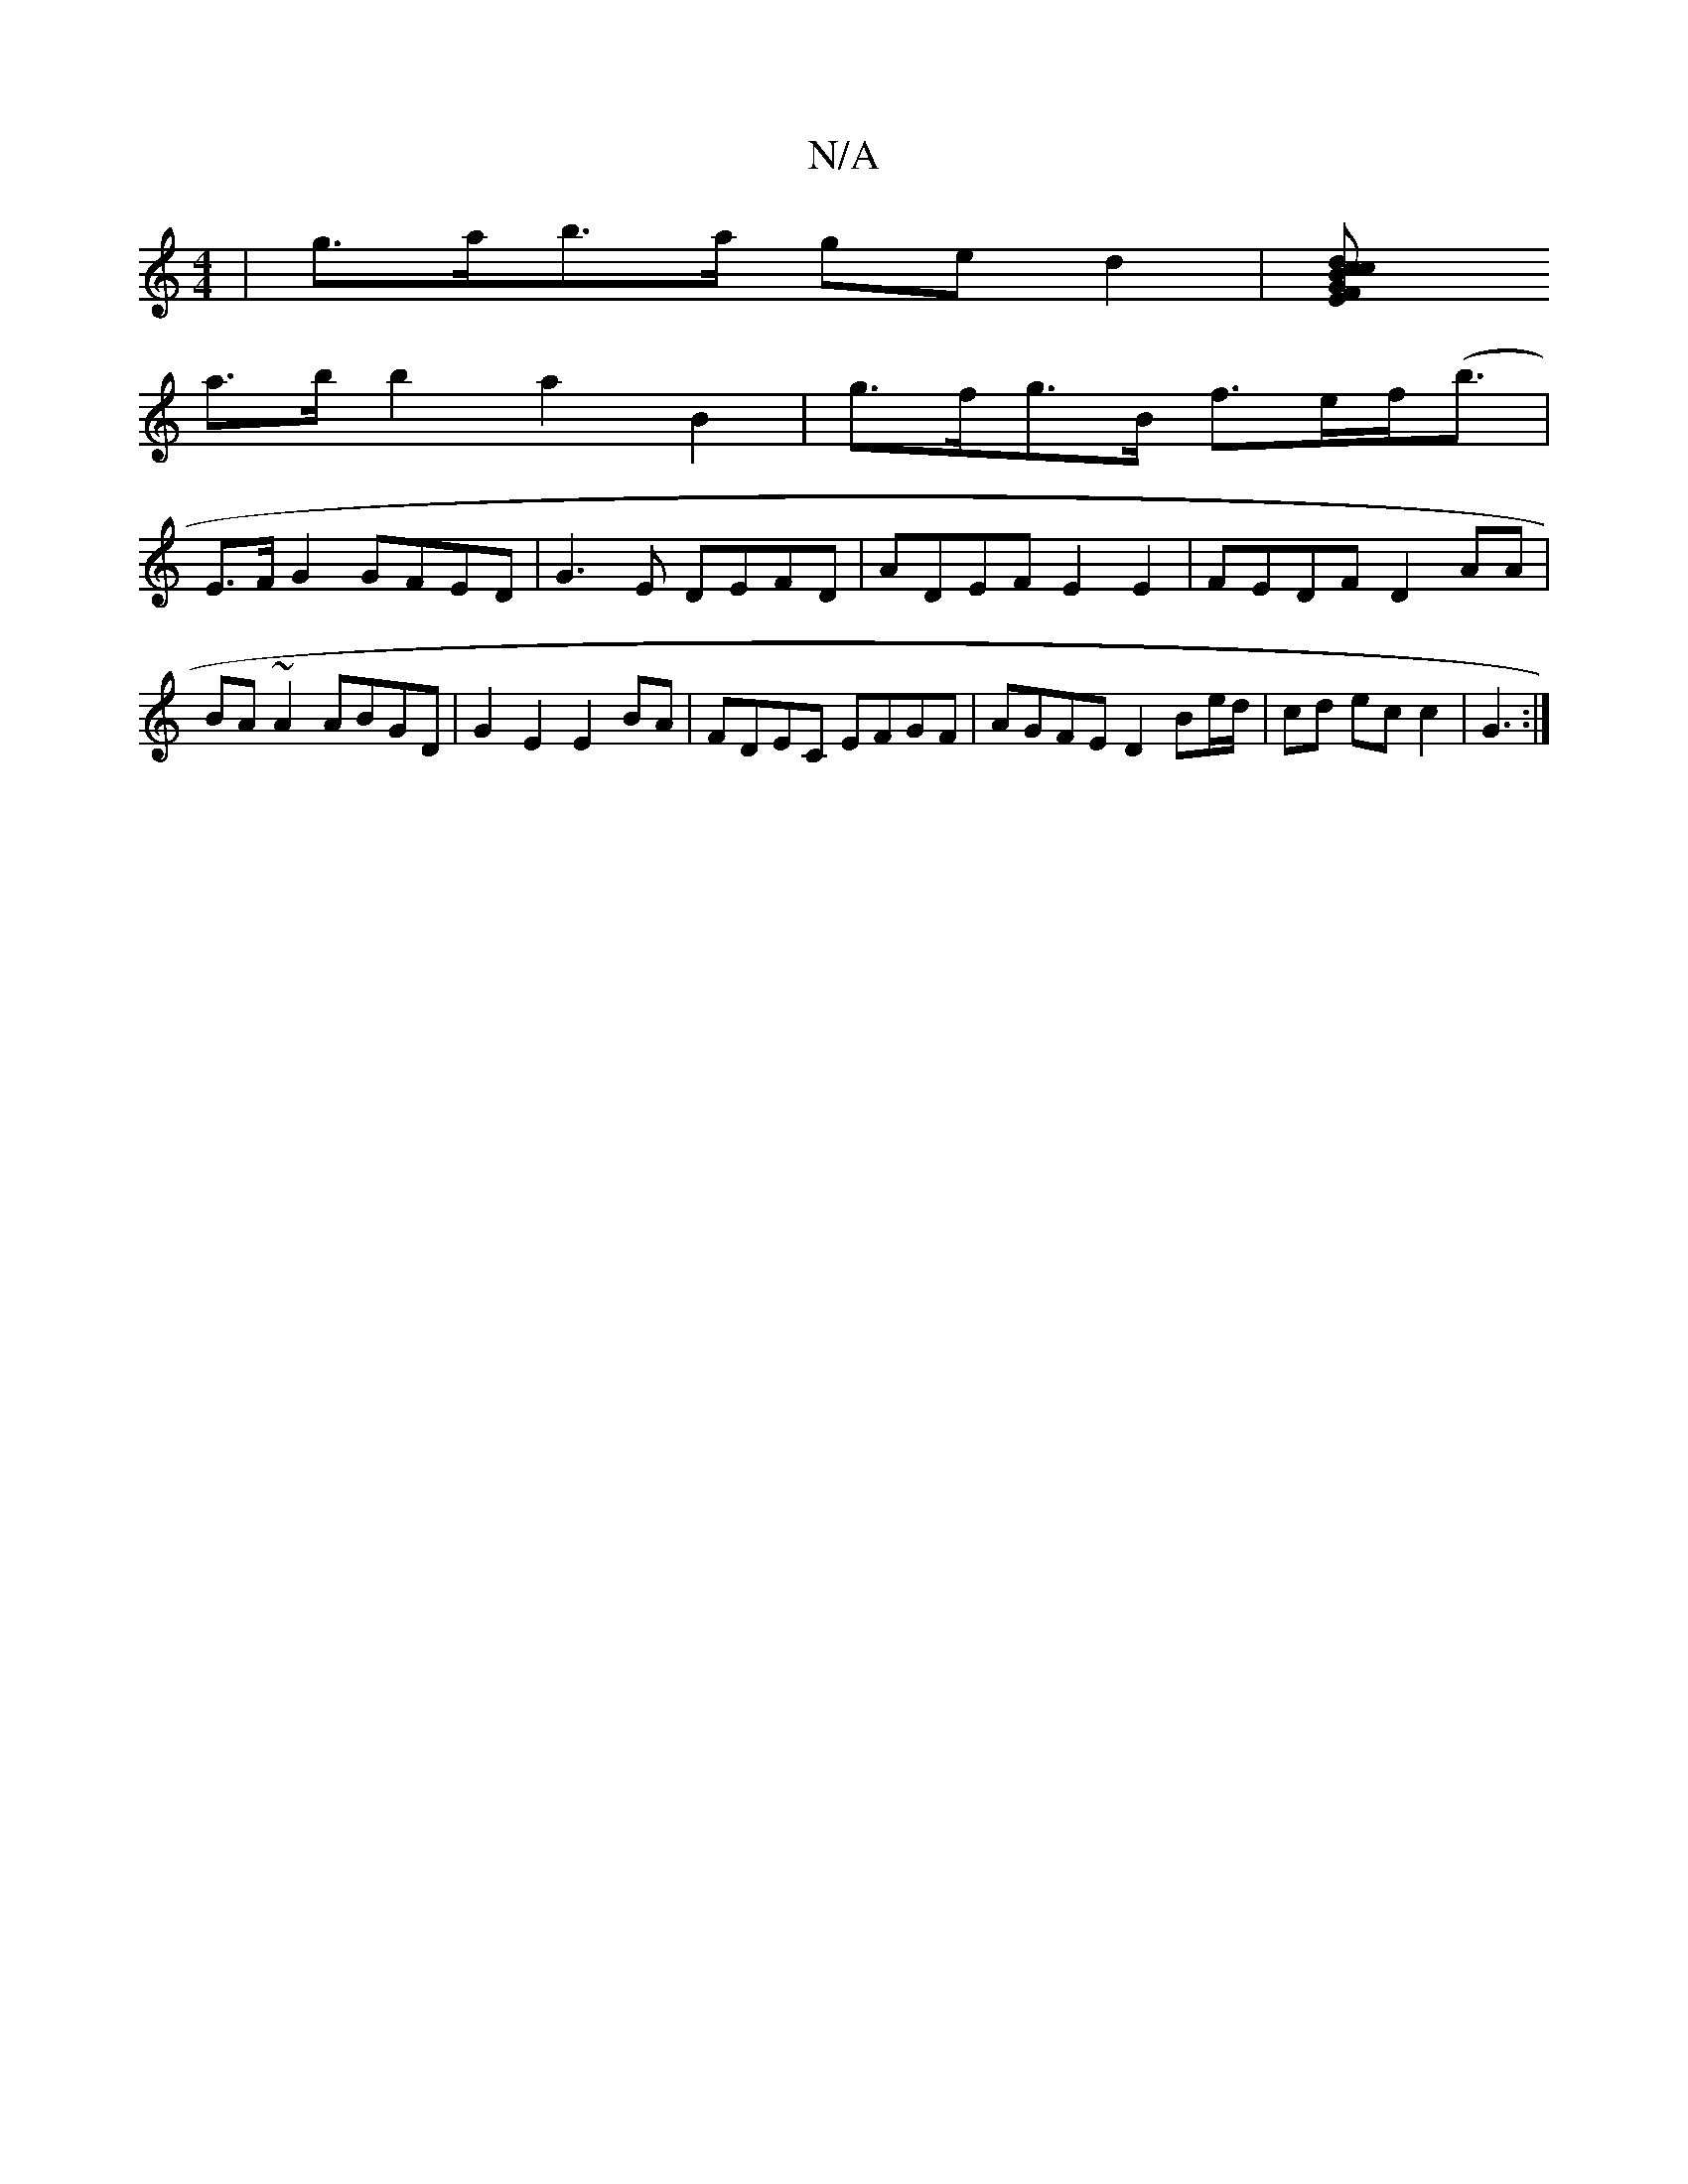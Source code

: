 X:1
T:N/A
M:4/4
R:N/A
K:Cmajor
 | g>ab>a ge d2 | [c2d2B2 | [2c>G E>FA>B|c>cB>A G2 c/B/A |
a>bb2 a2B2 | g>fg>B f>ef>(<b |
E>F G2 GFED|G3E DEFD|ADEF E2E2|FEDF D2AA|BA~A2 ABGD|G2 E2 E2BA | FDEC EFGF | AGFE D2 Be/d/ | cd ec c2 | G3 :|
